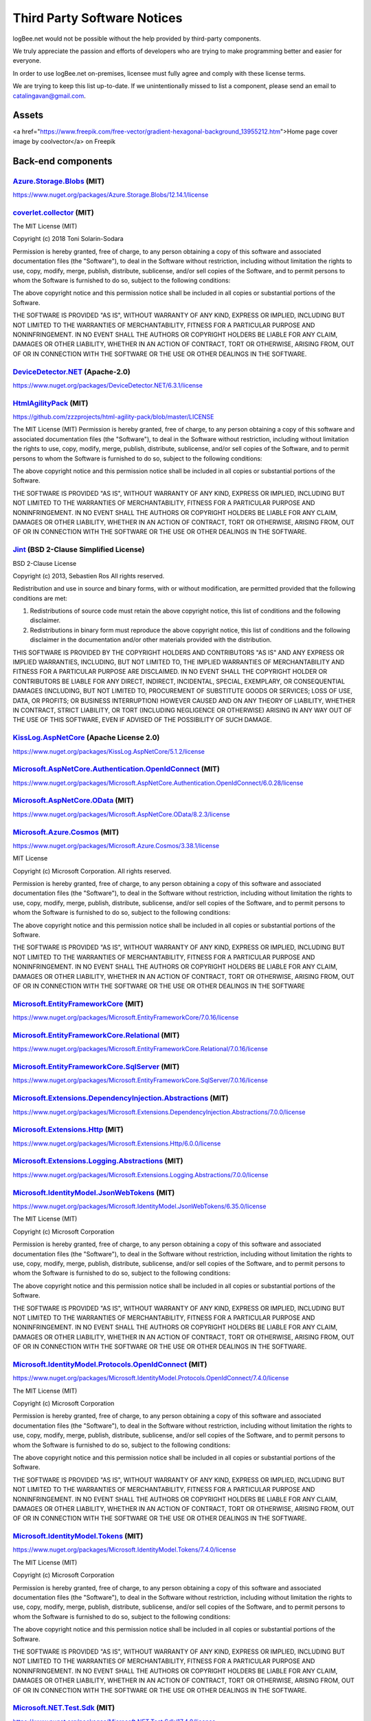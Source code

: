 ﻿Third Party Software Notices
================================================

logBee.net would not be possible without the help provided by third-party components.

We truly appreciate the passion and efforts of developers who are trying to make programming better and easier for everyone.

In order to use logBee.net on-premises, licensee must fully agree and comply with these license terms.

We are trying to keep this list up-to-date. If we unintentionally missed to list a component, please send an email to catalingavan@gmail.com.

Assets
----------------------------------

<a href="https://www.freepik.com/free-vector/gradient-hexagonal-background_13955212.htm">Home page cover image by coolvector</a> on Freepik

Back-end components
-----------------------------------

`Azure.Storage.Blobs <https://github.com/Azure/azure-sdk-for-net/blob/Azure.Storage.Blobs_12.14.1/sdk/storage/Azure.Storage.Blobs/README.md>`_ (MIT)
~~~~~~~~~~~~~~~~~~~~~~~~~~~~~~~~~~~~~~~~~~~~~~~~~~~~~~~~~~~~~~~~~~~~~~~~~~~~~~~~~~~~~~~~~~~~~~~~~~~~~~~~~~~~~~~~~~~~~~~~~~~~~~~~~~~~~~~~~~~~~~~~~~~~~~~~~~~~~~~~~~~~~~~~~~~~~~~~~~~~~~~~~
https://www.nuget.org/packages/Azure.Storage.Blobs/12.14.1/license


`coverlet.collector <https://github.com/coverlet-coverage/coverlet>`_ (MIT)
~~~~~~~~~~~~~~~~~~~~~~~~~~~~~~~~~~~~~~~~~~~~~~~~~~~~~~~~~~~~~~~~~~~~~~~~~~~~~~~~~~~~~~~~~~~~~~~~~~~~~~~~~~~~~~~~~~~~~~
The MIT License (MIT)

Copyright (c) 2018 Toni Solarin-Sodara

Permission is hereby granted, free of charge, to any person obtaining a copy
of this software and associated documentation files (the "Software"), to deal
in the Software without restriction, including without limitation the rights
to use, copy, modify, merge, publish, distribute, sublicense, and/or sell
copies of the Software, and to permit persons to whom the Software is
furnished to do so, subject to the following conditions:

The above copyright notice and this permission notice shall be included in all
copies or substantial portions of the Software.

THE SOFTWARE IS PROVIDED "AS IS", WITHOUT WARRANTY OF ANY KIND, EXPRESS OR
IMPLIED, INCLUDING BUT NOT LIMITED TO THE WARRANTIES OF MERCHANTABILITY,
FITNESS FOR A PARTICULAR PURPOSE AND NONINFRINGEMENT. IN NO EVENT SHALL THE
AUTHORS OR COPYRIGHT HOLDERS BE LIABLE FOR ANY CLAIM, DAMAGES OR OTHER
LIABILITY, WHETHER IN AN ACTION OF CONTRACT, TORT OR OTHERWISE, ARISING FROM,
OUT OF OR IN CONNECTION WITH THE SOFTWARE OR THE USE OR OTHER DEALINGS IN THE
SOFTWARE.


`DeviceDetector.NET <https://github.com/totpero/DeviceDetector.NET>`_ (Apache-2.0)
~~~~~~~~~~~~~~~~~~~~~~~~~~~~~~~~~~~~~~~~~~~~~~~~~~~~~~~~~~~~~~~~~~~~~~~~~~~~~~~~~~~~~~~~~~~~~~~~~~~~~~~~~~~~~~~~~~~~~~
https://www.nuget.org/packages/DeviceDetector.NET/6.3.1/license


`HtmlAgilityPack <http://html-agility-pack.net/>`_ (MIT)
~~~~~~~~~~~~~~~~~~~~~~~~~~~~~~~~~~~~~~~~~~~~~~~~~~~~~~~~~~~~~~~~~~~~~~~~~~~~~~~~~~~~~~~~~~~~~~~~~~~~~~~~~~~~~~~~~~~~~~
https://github.com/zzzprojects/html-agility-pack/blob/master/LICENSE

The MIT License (MIT)
Permission is hereby granted, free of charge, to any person obtaining a copy
of this software and associated documentation files (the "Software"), to deal
in the Software without restriction, including without limitation the rights
to use, copy, modify, merge, publish, distribute, sublicense, and/or sell
copies of the Software, and to permit persons to whom the Software is
furnished to do so, subject to the following conditions:

The above copyright notice and this permission notice shall be included in all
copies or substantial portions of the Software.

THE SOFTWARE IS PROVIDED "AS IS", WITHOUT WARRANTY OF ANY KIND, EXPRESS OR
IMPLIED, INCLUDING BUT NOT LIMITED TO THE WARRANTIES OF MERCHANTABILITY,
FITNESS FOR A PARTICULAR PURPOSE AND NONINFRINGEMENT. IN NO EVENT SHALL THE
AUTHORS OR COPYRIGHT HOLDERS BE LIABLE FOR ANY CLAIM, DAMAGES OR OTHER
LIABILITY, WHETHER IN AN ACTION OF CONTRACT, TORT OR OTHERWISE, ARISING FROM,
OUT OF OR IN CONNECTION WITH THE SOFTWARE OR THE USE OR OTHER DEALINGS IN THE
SOFTWARE.


`Jint <https://github.com/sebastienros/jint>`_ (BSD 2-Clause Simplified License)
~~~~~~~~~~~~~~~~~~~~~~~~~~~~~~~~~~~~~~~~~~~~~~~~~~~~~~~~~~~~~~~~~~~~~~~~~~~~~~~~~~~~~~~~~~~~~~~~~~~~~~~~~~~~~~~~~~~~~~
BSD 2-Clause License

Copyright (c) 2013, Sebastien Ros
All rights reserved.

Redistribution and use in source and binary forms, with or without modification, are permitted provided that the following conditions are met:

1. Redistributions of source code must retain the above copyright notice, this list of conditions and the following disclaimer.

2. Redistributions in binary form must reproduce the above copyright notice, this list of conditions and the following disclaimer in the documentation and/or other materials provided with the distribution.

THIS SOFTWARE IS PROVIDED BY THE COPYRIGHT HOLDERS AND CONTRIBUTORS "AS IS" AND ANY EXPRESS OR IMPLIED WARRANTIES, INCLUDING, BUT NOT LIMITED TO, THE IMPLIED WARRANTIES OF MERCHANTABILITY AND FITNESS FOR A PARTICULAR PURPOSE ARE DISCLAIMED. IN NO EVENT SHALL THE COPYRIGHT HOLDER OR CONTRIBUTORS BE LIABLE FOR ANY DIRECT, INDIRECT, INCIDENTAL, SPECIAL, EXEMPLARY, OR CONSEQUENTIAL DAMAGES (INCLUDING, BUT NOT LIMITED TO, PROCUREMENT OF SUBSTITUTE GOODS OR SERVICES; LOSS OF USE, DATA, OR PROFITS; OR BUSINESS INTERRUPTION) HOWEVER CAUSED AND ON ANY THEORY OF LIABILITY, WHETHER IN CONTRACT, STRICT LIABILITY, OR TORT (INCLUDING NEGLIGENCE OR OTHERWISE) ARISING IN ANY WAY OUT OF THE USE OF THIS SOFTWARE, EVEN IF ADVISED OF THE POSSIBILITY OF SUCH DAMAGE.


`KissLog.AspNetCore <https://github.com/KissLog-net/KissLog.Sdk>`_ (Apache License 2.0)
~~~~~~~~~~~~~~~~~~~~~~~~~~~~~~~~~~~~~~~~~~~~~~~~~~~~~~~~~~~~~~~~~~~~~~~~~~~~~~~~~~~~~~~~~~~~~~~~~~~~~~~~~~~~~~~~~~~~~~
https://www.nuget.org/packages/KissLog.AspNetCore/5.1.2/license


`Microsoft.AspNetCore.Authentication.OpenIdConnect <https://asp.net/>`_ (MIT)
~~~~~~~~~~~~~~~~~~~~~~~~~~~~~~~~~~~~~~~~~~~~~~~~~~~~~~~~~~~~~~~~~~~~~~~~~~~~~~~~~~~~~~~~~~~~~~~~~~~~~~~~~~~~~~~~~~~~~~
https://www.nuget.org/packages/Microsoft.AspNetCore.Authentication.OpenIdConnect/6.0.28/license


`Microsoft.AspNetCore.OData <http://github.com/OData/AspNetCoreOData>`_ (MIT)
~~~~~~~~~~~~~~~~~~~~~~~~~~~~~~~~~~~~~~~~~~~~~~~~~~~~~~~~~~~~~~~~~~~~~~~~~~~~~~~~~~~~~~~~~~~~~~~~~~~~~~~~~~~~~~~~~~~~~~
https://www.nuget.org/packages/Microsoft.AspNetCore.OData/8.2.3/license


`Microsoft.Azure.Cosmos <https://github.com/Azure/azure-cosmos-dotnet-v3>`_ (MIT)
~~~~~~~~~~~~~~~~~~~~~~~~~~~~~~~~~~~~~~~~~~~~~~~~~~~~~~~~~~~~~~~~~~~~~~~~~~~~~~~~~~~~~~~~~~~~~~~~~~~~~~~~~~~~~~~~~~~~~~
https://www.nuget.org/packages/Microsoft.Azure.Cosmos/3.38.1/license

MIT License

Copyright (c) Microsoft Corporation. All rights reserved.

Permission is hereby granted, free of charge, to any person obtaining a copy
of this software and associated documentation files (the "Software"), to deal
in the Software without restriction, including without limitation the rights
to use, copy, modify, merge, publish, distribute, sublicense, and/or sell
copies of the Software, and to permit persons to whom the Software is
furnished to do so, subject to the following conditions:

The above copyright notice and this permission notice shall be included in all
copies or substantial portions of the Software.

THE SOFTWARE IS PROVIDED "AS IS", WITHOUT WARRANTY OF ANY KIND, EXPRESS OR
IMPLIED, INCLUDING BUT NOT LIMITED TO THE WARRANTIES OF MERCHANTABILITY,
FITNESS FOR A PARTICULAR PURPOSE AND NONINFRINGEMENT. IN NO EVENT SHALL THE
AUTHORS OR COPYRIGHT HOLDERS BE LIABLE FOR ANY CLAIM, DAMAGES OR OTHER
LIABILITY, WHETHER IN AN ACTION OF CONTRACT, TORT OR OTHERWISE, ARISING FROM,
OUT OF OR IN CONNECTION WITH THE SOFTWARE OR THE USE OR OTHER DEALINGS IN THE
SOFTWARE


`Microsoft.EntityFrameworkCore <https://docs.microsoft.com/ef/core/>`_ (MIT)
~~~~~~~~~~~~~~~~~~~~~~~~~~~~~~~~~~~~~~~~~~~~~~~~~~~~~~~~~~~~~~~~~~~~~~~~~~~~~~~~~~~~~~~~~~~~~~~~~~~~~~~~~~~~~~~~~~~~~~
https://www.nuget.org/packages/Microsoft.EntityFrameworkCore/7.0.16/license


`Microsoft.EntityFrameworkCore.Relational <https://docs.microsoft.com/ef/core/>`_ (MIT)
~~~~~~~~~~~~~~~~~~~~~~~~~~~~~~~~~~~~~~~~~~~~~~~~~~~~~~~~~~~~~~~~~~~~~~~~~~~~~~~~~~~~~~~~~~~~~~~~~~~~~~~~~~~~~~~~~~~~~~
https://www.nuget.org/packages/Microsoft.EntityFrameworkCore.Relational/7.0.16/license


`Microsoft.EntityFrameworkCore.SqlServer <https://docs.microsoft.com/ef/core/>`_ (MIT)
~~~~~~~~~~~~~~~~~~~~~~~~~~~~~~~~~~~~~~~~~~~~~~~~~~~~~~~~~~~~~~~~~~~~~~~~~~~~~~~~~~~~~~~~~~~~~~~~~~~~~~~~~~~~~~~~~~~~~~
https://www.nuget.org/packages/Microsoft.EntityFrameworkCore.SqlServer/7.0.16/license


`Microsoft.Extensions.DependencyInjection.Abstractions <https://dot.net/>`_ (MIT)
~~~~~~~~~~~~~~~~~~~~~~~~~~~~~~~~~~~~~~~~~~~~~~~~~~~~~~~~~~~~~~~~~~~~~~~~~~~~~~~~~~~~~~~~~~~~~~~~~~~~~~~~~~~~~~~~~~~~~~
https://www.nuget.org/packages/Microsoft.Extensions.DependencyInjection.Abstractions/7.0.0/license


`Microsoft.Extensions.Http <https://dot.net/>`_ (MIT)
~~~~~~~~~~~~~~~~~~~~~~~~~~~~~~~~~~~~~~~~~~~~~~~~~~~~~~~~~~~~~~~~~~~~~~~~~~~~~~~~~~~~~~~~~~~~~~~~~~~~~~~~~~~~~~~~~~~~~~
https://www.nuget.org/packages/Microsoft.Extensions.Http/6.0.0/license


`Microsoft.Extensions.Logging.Abstractions <https://dot.net/>`_ (MIT)
~~~~~~~~~~~~~~~~~~~~~~~~~~~~~~~~~~~~~~~~~~~~~~~~~~~~~~~~~~~~~~~~~~~~~~~~~~~~~~~~~~~~~~~~~~~~~~~~~~~~~~~~~~~~~~~~~~~~~~
https://www.nuget.org/packages/Microsoft.Extensions.Logging.Abstractions/7.0.0/license


`Microsoft.IdentityModel.JsonWebTokens <https://github.com/AzureAD/azure-activedirectory-identitymodel-extensions-for-dotnet>`_ (MIT)
~~~~~~~~~~~~~~~~~~~~~~~~~~~~~~~~~~~~~~~~~~~~~~~~~~~~~~~~~~~~~~~~~~~~~~~~~~~~~~~~~~~~~~~~~~~~~~~~~~~~~~~~~~~~~~~~~~~~~~~~~~~~~~~~~~~~~~~~~~~~~~~~~~~~~~~~~~~~
https://www.nuget.org/packages/Microsoft.IdentityModel.JsonWebTokens/6.35.0/license

The MIT License (MIT)

Copyright (c) Microsoft Corporation

Permission is hereby granted, free of charge, to any person obtaining a copy
of this software and associated documentation files (the "Software"), to deal
in the Software without restriction, including without limitation the rights
to use, copy, modify, merge, publish, distribute, sublicense, and/or sell
copies of the Software, and to permit persons to whom the Software is
furnished to do so, subject to the following conditions:

The above copyright notice and this permission notice shall be included in all
copies or substantial portions of the Software.

THE SOFTWARE IS PROVIDED "AS IS", WITHOUT WARRANTY OF ANY KIND, EXPRESS OR
IMPLIED, INCLUDING BUT NOT LIMITED TO THE WARRANTIES OF MERCHANTABILITY,
FITNESS FOR A PARTICULAR PURPOSE AND NONINFRINGEMENT. IN NO EVENT SHALL THE
AUTHORS OR COPYRIGHT HOLDERS BE LIABLE FOR ANY CLAIM, DAMAGES OR OTHER
LIABILITY, WHETHER IN AN ACTION OF CONTRACT, TORT OR OTHERWISE, ARISING FROM,
OUT OF OR IN CONNECTION WITH THE SOFTWARE OR THE USE OR OTHER DEALINGS IN THE
SOFTWARE.


`Microsoft.IdentityModel.Protocols.OpenIdConnect <https://github.com/AzureAD/azure-activedirectory-identitymodel-extensions-for-dotnet>`_ (MIT)
~~~~~~~~~~~~~~~~~~~~~~~~~~~~~~~~~~~~~~~~~~~~~~~~~~~~~~~~~~~~~~~~~~~~~~~~~~~~~~~~~~~~~~~~~~~~~~~~~~~~~~~~~~~~~~~~~~~~~~~~~~~~~~~~~~~~~~~~~~~~~~~~~~~~~~~~~~~~~~~~~~~~~~~~~~~~~~~~~~~~~~~~~~~~~~~
https://www.nuget.org/packages/Microsoft.IdentityModel.Protocols.OpenIdConnect/7.4.0/license

The MIT License (MIT)

Copyright (c) Microsoft Corporation

Permission is hereby granted, free of charge, to any person obtaining a copy
of this software and associated documentation files (the "Software"), to deal
in the Software without restriction, including without limitation the rights
to use, copy, modify, merge, publish, distribute, sublicense, and/or sell
copies of the Software, and to permit persons to whom the Software is
furnished to do so, subject to the following conditions:

The above copyright notice and this permission notice shall be included in all
copies or substantial portions of the Software.

THE SOFTWARE IS PROVIDED "AS IS", WITHOUT WARRANTY OF ANY KIND, EXPRESS OR
IMPLIED, INCLUDING BUT NOT LIMITED TO THE WARRANTIES OF MERCHANTABILITY,
FITNESS FOR A PARTICULAR PURPOSE AND NONINFRINGEMENT. IN NO EVENT SHALL THE
AUTHORS OR COPYRIGHT HOLDERS BE LIABLE FOR ANY CLAIM, DAMAGES OR OTHER
LIABILITY, WHETHER IN AN ACTION OF CONTRACT, TORT OR OTHERWISE, ARISING FROM,
OUT OF OR IN CONNECTION WITH THE SOFTWARE OR THE USE OR OTHER DEALINGS IN THE
SOFTWARE.


`Microsoft.IdentityModel.Tokens <https://github.com/AzureAD/azure-activedirectory-identitymodel-extensions-for-dotnet>`_ (MIT)
~~~~~~~~~~~~~~~~~~~~~~~~~~~~~~~~~~~~~~~~~~~~~~~~~~~~~~~~~~~~~~~~~~~~~~~~~~~~~~~~~~~~~~~~~~~~~~~~~~~~~~~~~~~~~~~~~~~~~~~~~~~~~~~~~~~~~~~~~~~~~~
https://www.nuget.org/packages/Microsoft.IdentityModel.Tokens/7.4.0/license

The MIT License (MIT)

Copyright (c) Microsoft Corporation

Permission is hereby granted, free of charge, to any person obtaining a copy
of this software and associated documentation files (the "Software"), to deal
in the Software without restriction, including without limitation the rights
to use, copy, modify, merge, publish, distribute, sublicense, and/or sell
copies of the Software, and to permit persons to whom the Software is
furnished to do so, subject to the following conditions:

The above copyright notice and this permission notice shall be included in all
copies or substantial portions of the Software.

THE SOFTWARE IS PROVIDED "AS IS", WITHOUT WARRANTY OF ANY KIND, EXPRESS OR
IMPLIED, INCLUDING BUT NOT LIMITED TO THE WARRANTIES OF MERCHANTABILITY,
FITNESS FOR A PARTICULAR PURPOSE AND NONINFRINGEMENT. IN NO EVENT SHALL THE
AUTHORS OR COPYRIGHT HOLDERS BE LIABLE FOR ANY CLAIM, DAMAGES OR OTHER
LIABILITY, WHETHER IN AN ACTION OF CONTRACT, TORT OR OTHERWISE, ARISING FROM,
OUT OF OR IN CONNECTION WITH THE SOFTWARE OR THE USE OR OTHER DEALINGS IN THE
SOFTWARE.


`Microsoft.NET.Test.Sdk <https://github.com/microsoft/vstest/>`_ (MIT)
~~~~~~~~~~~~~~~~~~~~~~~~~~~~~~~~~~~~~~~~~~~~~~~~~~~~~~~~~~~~~~~~~~~~~~~~~~~~~~~~~~~~~~~~~~~~~~~~~~~~~~~~~~~~~~~~~~~~~~
https://www.nuget.org/packages/Microsoft.NET.Test.Sdk/17.4.0/license

The MIT License (MIT)

Copyright (c) Microsoft Corporation

All rights reserved.

Permission is hereby granted, free of charge, to any person obtaining a copy
of this software and associated documentation files (the "Software"), to deal
in the Software without restriction, including without limitation the rights
to use, copy, modify, merge, publish, distribute, sublicense, and/or sell
copies of the Software, and to permit persons to whom the Software is
furnished to do so, subject to the following conditions:

The above copyright notice and this permission notice shall be included in all
copies or substantial portions of the Software.

THE SOFTWARE IS PROVIDED "AS IS", WITHOUT WARRANTY OF ANY KIND, EXPRESS OR
IMPLIED, INCLUDING BUT NOT LIMITED TO THE WARRANTIES OF MERCHANTABILITY,
FITNESS FOR A PARTICULAR PURPOSE AND NONINFRINGEMENT. IN NO EVENT SHALL THE
AUTHORS OR COPYRIGHT HOLDERS BE LIABLE FOR ANY CLAIM, DAMAGES OR OTHER
LIABILITY, WHETHER IN AN ACTION OF CONTRACT, TORT OR OTHERWISE, ARISING FROM,
OUT OF OR IN CONNECTION WITH THE SOFTWARE OR THE USE OR OTHER DEALINGS IN THE
SOFTWARE.

`MongoDB.Driver <https://www.mongodb.com/docs/drivers/csharp/>`_ (Apache 2.0)
~~~~~~~~~~~~~~~~~~~~~~~~~~~~~~~~~~~~~~~~~~~~~~~~~~~~~~~~~~~~~~~~~~~~~~~~~~~~~~~~~~~~~~~~~~~~~~~~~~~~~~~~~~~~~~~~~~~~~~
https://www.nuget.org/packages/MongoDB.Driver/2.24.0/license

`Moq <https://github.com/moq/moq4>`_ (BSD 3-Clause License)
~~~~~~~~~~~~~~~~~~~~~~~~~~~~~~~~~~~~~~~~~~~~~~~~~~~~~~~~~~~~~~~~~~~~~~~~~~~~~~~~~~~~~~~~~~~~~~~~~~~~~~~~~~~~~~~~~~~~~~
https://raw.githubusercontent.com/moq/moq4/main/License.txt

BSD 3-Clause License

Copyright (c) 2007, Clarius Consulting, Manas Technology Solutions, InSTEDD,
and Contributors. All rights reserved.

Redistribution and use in source and binary forms, with or without
modification, are permitted provided that the following conditions are met:

Redistributions of source code must retain the above copyright notice,
this list of conditions and the following disclaimer.

Redistributions in binary form must reproduce the above copyright
notice, this list of conditions and the following disclaimer in the
documentation and/or other materials provided with the distribution.

Neither the names of the copyright holders nor the names of its
contributors may be used to endorse or promote products derived from this
software without specific prior written permission.

THIS SOFTWARE IS PROVIDED BY THE COPYRIGHT HOLDERS AND CONTRIBUTORS "AS IS"
AND ANY EXPRESS OR IMPLIED WARRANTIES, INCLUDING, BUT NOT LIMITED TO, THE
IMPLIED WARRANTIES OF MERCHANTABILITY AND FITNESS FOR A PARTICULAR PURPOSE ARE
DISCLAIMED. IN NO EVENT SHALL THE COPYRIGHT OWNER OR CONTRIBUTORS BE LIABLE
FOR ANY DIRECT, INDIRECT, INCIDENTAL, SPECIAL, EXEMPLARY, OR CONSEQUENTIAL
DAMAGES (INCLUDING, BUT NOT LIMITED TO, PROCUREMENT OF SUBSTITUTE GOODS OR
SERVICES; LOSS OF USE, DATA, OR PROFITS; OR BUSINESS INTERRUPTION) HOWEVER
CAUSED AND ON ANY THEORY OF LIABILITY, WHETHER IN CONTRACT, STRICT LIABILITY,
OR TORT (INCLUDING NEGLIGENCE OR OTHERWISE) ARISING IN ANY WAY OUT OF THE USE
OF THIS SOFTWARE, EVEN IF ADVISED OF THE POSSIBILITY OF SUCH DAMAGE.

`MSTest.TestAdapter <https://github.com/microsoft/testfx>`_ (MIT)
~~~~~~~~~~~~~~~~~~~~~~~~~~~~~~~~~~~~~~~~~~~~~~~~~~~~~~~~~~~~~~~~~~~~~~~~~~~~~~~~~~~~~~~~~~~~~~~~~~~~~~~~~~~~~~~~~~~~~~
https://www.nuget.org/packages/MSTest.TestAdapter/2.2.10/license

The MIT License (MIT)

Copyright (c) Microsoft Corporation

All rights reserved.

Permission is hereby granted, free of charge, to any person obtaining a copy
of this software and associated documentation files (the "Software"), to deal
in the Software without restriction, including without limitation the rights
to use, copy, modify, merge, publish, distribute, sublicense, and/or sell
copies of the Software, and to permit persons to whom the Software is
furnished to do so, subject to the following conditions:

The above copyright notice and this permission notice shall be included in all
copies or substantial portions of the Software.

THE SOFTWARE IS PROVIDED "AS IS", WITHOUT WARRANTY OF ANY KIND, EXPRESS OR
IMPLIED, INCLUDING BUT NOT LIMITED TO THE WARRANTIES OF MERCHANTABILITY,
FITNESS FOR A PARTICULAR PURPOSE AND NONINFRINGEMENT. IN NO EVENT SHALL THE
AUTHORS OR COPYRIGHT HOLDERS BE LIABLE FOR ANY CLAIM, DAMAGES OR OTHER
LIABILITY, WHETHER IN AN ACTION OF CONTRACT, TORT OR OTHERWISE, ARISING FROM,
OUT OF OR IN CONNECTION WITH THE SOFTWARE OR THE USE OR OTHER DEALINGS IN THE
SOFTWARE.

`MSTest.TestFramework <https://github.com/microsoft/testfx>`_ (MIT)
~~~~~~~~~~~~~~~~~~~~~~~~~~~~~~~~~~~~~~~~~~~~~~~~~~~~~~~~~~~~~~~~~~~~~~~~~~~~~~~~~~~~~~~~~~~~~~~~~~~~~~~~~~~~~~~~~~~~~~
https://www.nuget.org/packages/MSTest.TestFramework/2.2.10/license

The MIT License (MIT)

Copyright (c) Microsoft Corporation

All rights reserved.

Permission is hereby granted, free of charge, to any person obtaining a copy
of this software and associated documentation files (the "Software"), to deal
in the Software without restriction, including without limitation the rights
to use, copy, modify, merge, publish, distribute, sublicense, and/or sell
copies of the Software, and to permit persons to whom the Software is
furnished to do so, subject to the following conditions:

The above copyright notice and this permission notice shall be included in all
copies or substantial portions of the Software.

THE SOFTWARE IS PROVIDED "AS IS", WITHOUT WARRANTY OF ANY KIND, EXPRESS OR
IMPLIED, INCLUDING BUT NOT LIMITED TO THE WARRANTIES OF MERCHANTABILITY,
FITNESS FOR A PARTICULAR PURPOSE AND NONINFRINGEMENT. IN NO EVENT SHALL THE
AUTHORS OR COPYRIGHT HOLDERS BE LIABLE FOR ANY CLAIM, DAMAGES OR OTHER
LIABILITY, WHETHER IN AN ACTION OF CONTRACT, TORT OR OTHERWISE, ARISING FROM,
OUT OF OR IN CONNECTION WITH THE SOFTWARE OR THE USE OR OTHER DEALINGS IN THE
SOFTWARE.

`Pomelo.EntityFrameworkCore.MySql <https://github.com/PomeloFoundation/Pomelo.EntityFrameworkCore.MySql>`_ (MIT)
~~~~~~~~~~~~~~~~~~~~~~~~~~~~~~~~~~~~~~~~~~~~~~~~~~~~~~~~~~~~~~~~~~~~~~~~~~~~~~~~~~~~~~~~~~~~~~~~~~~~~~~~~~~~~~~~~~~~~~
https://www.nuget.org/packages/Pomelo.EntityFrameworkCore.MySql/7.0.0/license

The MIT License (MIT)

Copyright (c) 2017 Pomelo Foundation

Permission is hereby granted, free of charge, to any person obtaining a copy
of this software and associated documentation files (the "Software"), to deal
in the Software without restriction, including without limitation the rights
to use, copy, modify, merge, publish, distribute, sublicense, and/or sell
copies of the Software, and to permit persons to whom the Software is
furnished to do so, subject to the following conditions:

The above copyright notice and this permission notice shall be included in all
copies or substantial portions of the Software.

THE SOFTWARE IS PROVIDED "AS IS", WITHOUT WARRANTY OF ANY KIND, EXPRESS OR
IMPLIED, INCLUDING BUT NOT LIMITED TO THE WARRANTIES OF MERCHANTABILITY,
FITNESS FOR A PARTICULAR PURPOSE AND NONINFRINGEMENT. IN NO EVENT SHALL THE
AUTHORS OR COPYRIGHT HOLDERS BE LIABLE FOR ANY CLAIM, DAMAGES OR OTHER
LIABILITY, WHETHER IN AN ACTION OF CONTRACT, TORT OR OTHERWISE, ARISING FROM,
OUT OF OR IN CONNECTION WITH THE SOFTWARE OR THE USE OR OTHER DEALINGS IN THE
SOFTWARE.


`Quartz <https://www.quartz-scheduler.net/>`_ (Apache License 2.0)
~~~~~~~~~~~~~~~~~~~~~~~~~~~~~~~~~~~~~~~~~~~~~~~~~~~~~~~~~~~~~~~~~~~~~~~~~~~~~~~~~~~~~~~~~~~~~~~~~~~~~~~~~~~~~~~~~~~~~~
https://www.nuget.org/packages/Quartz/3.5.0/license

Copyright 2007 Marko Lahma

Licensed under the Apache License, Version 2.0 (the "License");
you may not use this file except in compliance with the License.
You may obtain a copy of the License at

      http://www.apache.org/licenses/LICENSE-2.0

Unless required by applicable law or agreed to in writing, software
distributed under the License is distributed on an "AS IS" BASIS,
WITHOUT WARRANTIES OR CONDITIONS OF ANY KIND, either express or implied.
See the License for the specific language governing permissions and
limitations under the License.


`Quartz.Extensions.DependencyInjection <https://www.quartz-scheduler.net/>`_ (Apache License 2.0)
~~~~~~~~~~~~~~~~~~~~~~~~~~~~~~~~~~~~~~~~~~~~~~~~~~~~~~~~~~~~~~~~~~~~~~~~~~~~~~~~~~~~~~~~~~~~~~~~~~~~~~~~~~~~~~~~~~~~~~
https://www.nuget.org/packages/Quartz.Extensions.DependencyInjection/3.5.0/license

Copyright 2007 Marko Lahma

Licensed under the Apache License, Version 2.0 (the "License");
you may not use this file except in compliance with the License.
You may obtain a copy of the License at

      http://www.apache.org/licenses/LICENSE-2.0

Unless required by applicable law or agreed to in writing, software
distributed under the License is distributed on an "AS IS" BASIS,
WITHOUT WARRANTIES OR CONDITIONS OF ANY KIND, either express or implied.
See the License for the specific language governing permissions and
limitations under the License.

`Quartz.Extensions.Hosting <https://www.quartz-scheduler.net/>`_ (Apache License 2.0)
~~~~~~~~~~~~~~~~~~~~~~~~~~~~~~~~~~~~~~~~~~~~~~~~~~~~~~~~~~~~~~~~~~~~~~~~~~~~~~~~~~~~~~~~~~~~~~~~~~~~~~~~~~~~~~~~~~~~~~
https://www.nuget.org/packages/Quartz.Extensions.Hosting/3.5.0/license

Copyright 2007 Marko Lahma

Licensed under the Apache License, Version 2.0 (the "License");
you may not use this file except in compliance with the License.
You may obtain a copy of the License at

      http://www.apache.org/licenses/LICENSE-2.0

Unless required by applicable law or agreed to in writing, software
distributed under the License is distributed on an "AS IS" BASIS,
WITHOUT WARRANTIES OR CONDITIONS OF ANY KIND, either express or implied.
See the License for the specific language governing permissions and
limitations under the License.

`Stripe.net <https://github.com/stripe/stripe-dotnet>`_ (Apache License 2.0)
~~~~~~~~~~~~~~~~~~~~~~~~~~~~~~~~~~~~~~~~~~~~~~~~~~~~~~~~~~~~~~~~~~~~~~~~~~~~~~~~~~~~~~~~~~~~~~~~~~~~~~~~~~~~~~~~~~~~~~
https://www.nuget.org/packages/Stripe.net/43.13.0/license

Copyright 2011 Jayme Davis

Licensed under the Apache License, Version 2.0 (the "License");
you may not use this file except in compliance with the License.
You may obtain a copy of the License at

      http://www.apache.org/licenses/LICENSE-2.0

Unless required by applicable law or agreed to in writing, software
distributed under the License is distributed on an "AS IS" BASIS,
WITHOUT WARRANTIES OR CONDITIONS OF ANY KIND, either express or implied.
See the License for the specific language governing permissions and
limitations under the License.

`Swashbuckle.AspNetCore.SwaggerUI <https://github.com/domaindrivendev/Swashbuckle.AspNetCore>`_ (MIT)
~~~~~~~~~~~~~~~~~~~~~~~~~~~~~~~~~~~~~~~~~~~~~~~~~~~~~~~~~~~~~~~~~~~~~~~~~~~~~~~~~~~~~~~~~~~~~~~~~~~~~~~~~~~~~~~~~~~~~~
https://www.nuget.org/packages/Swashbuckle.AspNetCore.SwaggerUI/6.4.0/license

The MIT License (MIT)

Copyright (c) 2016 Richard Morris

Permission is hereby granted, free of charge, to any person obtaining a copy
of this software and associated documentation files (the "Software"), to deal
in the Software without restriction, including without limitation the rights
to use, copy, modify, merge, publish, distribute, sublicense, and/or sell
copies of the Software, and to permit persons to whom the Software is
furnished to do so, subject to the following conditions:

The above copyright notice and this permission notice shall be included in all
copies or substantial portions of the Software.

THE SOFTWARE IS PROVIDED "AS IS", WITHOUT WARRANTY OF ANY KIND, EXPRESS OR
IMPLIED, INCLUDING BUT NOT LIMITED TO THE WARRANTIES OF MERCHANTABILITY,
FITNESS FOR A PARTICULAR PURPOSE AND NONINFRINGEMENT. IN NO EVENT SHALL THE
AUTHORS OR COPYRIGHT HOLDERS BE LIABLE FOR ANY CLAIM, DAMAGES OR OTHER
LIABILITY, WHETHER IN AN ACTION OF CONTRACT, TORT OR OTHERWISE, ARISING FROM,
OUT OF OR IN CONNECTION WITH THE SOFTWARE OR THE USE OR OTHER DEALINGS IN THE
SOFTWARE.

`System.IdentityModel.Tokens.Jwt <https://github.com/AzureAD/azure-activedirectory-identitymodel-extensions-for-dotnet>`_ (MIT)
~~~~~~~~~~~~~~~~~~~~~~~~~~~~~~~~~~~~~~~~~~~~~~~~~~~~~~~~~~~~~~~~~~~~~~~~~~~~~~~~~~~~~~~~~~~~~~~~~~~~~~~~~~~~~~~~~~~~~~~~~~~~~~~~~~~~~~~~~~~~~~~~~~~~~~~~~~~~~~~~~~~~~
https://www.nuget.org/packages/System.IdentityModel.Tokens.Jwt/6.35.0/license

The MIT License (MIT)

Copyright (c) Microsoft Corporation

Permission is hereby granted, free of charge, to any person obtaining a copy
of this software and associated documentation files (the "Software"), to deal
in the Software without restriction, including without limitation the rights
to use, copy, modify, merge, publish, distribute, sublicense, and/or sell
copies of the Software, and to permit persons to whom the Software is
furnished to do so, subject to the following conditions:

The above copyright notice and this permission notice shall be included in all
copies or substantial portions of the Software.

THE SOFTWARE IS PROVIDED "AS IS", WITHOUT WARRANTY OF ANY KIND, EXPRESS OR
IMPLIED, INCLUDING BUT NOT LIMITED TO THE WARRANTIES OF MERCHANTABILITY,
FITNESS FOR A PARTICULAR PURPOSE AND NONINFRINGEMENT. IN NO EVENT SHALL THE
AUTHORS OR COPYRIGHT HOLDERS BE LIABLE FOR ANY CLAIM, DAMAGES OR OTHER
LIABILITY, WHETHER IN AN ACTION OF CONTRACT, TORT OR OTHERWISE, ARISING FROM,
OUT OF OR IN CONNECTION WITH THE SOFTWARE OR THE USE OR OTHER DEALINGS IN THE
SOFTWARE.

Client-side components
----------------------------------------------------------------------------

`bootstrap <https://getbootstrap.com/>`_ (MIT)
~~~~~~~~~~~~~~~~~~~~~~~~~~~~~~~~~~~~~~~~~~~~~~~~~~~~~~~~~~~~~~~~~~~~~~~~~~~~~~~~~~~~~~~~~~~~~~~~~~~~~~~~~~~~~~~~~~~~~~
The MIT License (MIT)

Copyright (c) 2011-2023 The Bootstrap Authors

Permission is hereby granted, free of charge, to any person obtaining a copy
of this software and associated documentation files (the "Software"), to deal
in the Software without restriction, including without limitation the rights
to use, copy, modify, merge, publish, distribute, sublicense, and/or sell
copies of the Software, and to permit persons to whom the Software is
furnished to do so, subject to the following conditions:

The above copyright notice and this permission notice shall be included in
all copies or substantial portions of the Software.

THE SOFTWARE IS PROVIDED "AS IS", WITHOUT WARRANTY OF ANY KIND, EXPRESS OR
IMPLIED, INCLUDING BUT NOT LIMITED TO THE WARRANTIES OF MERCHANTABILITY,
FITNESS FOR A PARTICULAR PURPOSE AND NONINFRINGEMENT. IN NO EVENT SHALL THE
AUTHORS OR COPYRIGHT HOLDERS BE LIABLE FOR ANY CLAIM, DAMAGES OR OTHER
LIABILITY, WHETHER IN AN ACTION OF CONTRACT, TORT OR OTHERWISE, ARISING FROM,
OUT OF OR IN CONNECTION WITH THE SOFTWARE OR THE USE OR OTHER DEALINGS IN
THE SOFTWARE.


`bootstrap-icons <https://icons.getbootstrap.com/>`_ (MIT)
~~~~~~~~~~~~~~~~~~~~~~~~~~~~~~~~~~~~~~~~~~~~~~~~~~~~~~~~~~~~~~~~~~~~~~~~~~~~~~~~~~~~~~~~~~~~~~~~~~~~~~~~~~~~~~~~~~~~~~
The MIT License (MIT)

Copyright (c) 2019-2024 The Bootstrap Authors

Permission is hereby granted, free of charge, to any person obtaining a copy
of this software and associated documentation files (the "Software"), to deal
in the Software without restriction, including without limitation the rights
to use, copy, modify, merge, publish, distribute, sublicense, and/or sell
copies of the Software, and to permit persons to whom the Software is
furnished to do so, subject to the following conditions:

The above copyright notice and this permission notice shall be included in
all copies or substantial portions of the Software.

THE SOFTWARE IS PROVIDED "AS IS", WITHOUT WARRANTY OF ANY KIND, EXPRESS OR
IMPLIED, INCLUDING BUT NOT LIMITED TO THE WARRANTIES OF MERCHANTABILITY,
FITNESS FOR A PARTICULAR PURPOSE AND NONINFRINGEMENT. IN NO EVENT SHALL THE
AUTHORS OR COPYRIGHT HOLDERS BE LIABLE FOR ANY CLAIM, DAMAGES OR OTHER
LIABILITY, WHETHER IN AN ACTION OF CONTRACT, TORT OR OTHERWISE, ARISING FROM,
OUT OF OR IN CONNECTION WITH THE SOFTWARE OR THE USE OR OTHER DEALINGS IN
THE SOFTWARE.


`chart.js <https://www.chartjs.org>`_ (MIT)
~~~~~~~~~~~~~~~~~~~~~~~~~~~~~~~~~~~~~~~~~~~~~~~~~~~~~~~~~~~~~~~~~~~~~~~~~~~~~~~~~~~~~~~~~~~~~~~~~~~~~~~~~~~~~~~~~~~~~~
The MIT License (MIT)

Copyright (c) 2014-2022 Chart.js Contributors

Permission is hereby granted, free of charge, to any person obtaining a copy of this software and associated documentation files (the "Software"), to deal in the Software without restriction, including without limitation the rights to use, copy, modify, merge, publish, distribute, sublicense, and/or sell copies of the Software, and to permit persons to whom the Software is furnished to do so, subject to the following conditions:

The above copyright notice and this permission notice shall be included in all copies or substantial portions of the Software.

THE SOFTWARE IS PROVIDED "AS IS", WITHOUT WARRANTY OF ANY KIND, EXPRESS OR IMPLIED, INCLUDING BUT NOT LIMITED TO THE WARRANTIES OF MERCHANTABILITY, FITNESS FOR A PARTICULAR PURPOSE AND NONINFRINGEMENT. IN NO EVENT SHALL THE AUTHORS OR COPYRIGHT HOLDERS BE LIABLE FOR ANY CLAIM, DAMAGES OR OTHER LIABILITY, WHETHER IN AN ACTION OF CONTRACT, TORT OR OTHERWISE, ARISING FROM, OUT OF OR IN CONNECTION WITH THE SOFTWARE OR THE USE OR OTHER DEALINGS IN THE SOFTWARE.


`codemirror <https://github.com/codemirror/basic-setup#readme>`_ (MIT)
~~~~~~~~~~~~~~~~~~~~~~~~~~~~~~~~~~~~~~~~~~~~~~~~~~~~~~~~~~~~~~~~~~~~~~~~~~~~~~~~~~~~~~~~~~~~~~~~~~~~~~~~~~~~~~~~~~~~~~
MIT License

Copyright (C) 2017 by Marijn Haverbeke <marijn@haverbeke.berlin> and others

Permission is hereby granted, free of charge, to any person obtaining a copy
of this software and associated documentation files (the "Software"), to deal
in the Software without restriction, including without limitation the rights
to use, copy, modify, merge, publish, distribute, sublicense, and/or sell
copies of the Software, and to permit persons to whom the Software is
furnished to do so, subject to the following conditions:

The above copyright notice and this permission notice shall be included in
all copies or substantial portions of the Software.

THE SOFTWARE IS PROVIDED "AS IS", WITHOUT WARRANTY OF ANY KIND, EXPRESS OR
IMPLIED, INCLUDING BUT NOT LIMITED TO THE WARRANTIES OF MERCHANTABILITY,
FITNESS FOR A PARTICULAR PURPOSE AND NONINFRINGEMENT. IN NO EVENT SHALL THE
AUTHORS OR COPYRIGHT HOLDERS BE LIABLE FOR ANY CLAIM, DAMAGES OR OTHER
LIABILITY, WHETHER IN AN ACTION OF CONTRACT, TORT OR OTHERWISE, ARISING FROM,
OUT OF OR IN CONNECTION WITH THE SOFTWARE OR THE USE OR OTHER DEALINGS IN
THE SOFTWARE.


`code-prettify <https://github.com/google/code-prettify>`_ (Apache-2.0)
~~~~~~~~~~~~~~~~~~~~~~~~~~~~~~~~~~~~~~~~~~~~~~~~~~~~~~~~~~~~~~~~~~~~~~~~~~~~~~~~~~~~~~~~~~~~~~~~~~~~~~~~~~~~~~~~~~~~~~
Copyright 2011 Mike Samuel et al

Licensed under the Apache License, Version 2.0 (the "License");
you may not use this file except in compliance with the License.
You may obtain a copy of the License at

      http://www.apache.org/licenses/LICENSE-2.0

Unless required by applicable law or agreed to in writing, software
distributed under the License is distributed on an "AS IS" BASIS,
WITHOUT WARRANTIES OR CONDITIONS OF ANY KIND, either express or implied.
See the License for the specific language governing permissions and
limitations under the License.


`color-themes-for-google-code-prettify <https://github.com/jmblog/color-themes-for-google-code-prettify#readme>`_ (MIT)
~~~~~~~~~~~~~~~~~~~~~~~~~~~~~~~~~~~~~~~~~~~~~~~~~~~~~~~~~~~~~~~~~~~~~~~~~~~~~~~~~~~~~~~~~~~~~~~~~~~~~~~~~~~~~~~~~~~~~~~~~~~~~~~~


`countries-and-timezones <https://github.com/manuelmhtr/countries-and-timezones#readme>`_ (MIT)
~~~~~~~~~~~~~~~~~~~~~~~~~~~~~~~~~~~~~~~~~~~~~~~~~~~~~~~~~~~~~~~~~~~~~~~~~~~~~~~~~~~~~~~~~~~~~~~~~~~~~~~~~~~~~~~~~~~~~~
The MIT License (MIT)

Copyright (c) 2020 Manuel de la Torre

Permission is hereby granted, free of charge, to any person obtaining a copy
of this software and associated documentation files (the "Software"), to deal
in the Software without restriction, including without limitation the rights
to use, copy, modify, merge, publish, distribute, sublicense, and/or sell
copies of the Software, and to permit persons to whom the Software is
furnished to do so, subject to the following conditions:

The above copyright notice and this permission notice shall be included in all
copies or substantial portions of the Software.

THE SOFTWARE IS PROVIDED "AS IS", WITHOUT WARRANTY OF ANY KIND, EXPRESS OR
IMPLIED, INCLUDING BUT NOT LIMITED TO THE WARRANTIES OF MERCHANTABILITY,
FITNESS FOR A PARTICULAR PURPOSE AND NONINFRINGEMENT. IN NO EVENT SHALL THE
AUTHORS OR COPYRIGHT HOLDERS BE LIABLE FOR ANY CLAIM, DAMAGES OR OTHER
LIABILITY, WHETHER IN AN ACTION OF CONTRACT, TORT OR OTHERWISE, ARISING FROM,
OUT OF OR IN CONNECTION WITH THE SOFTWARE OR THE USE OR OTHER DEALINGS IN THE
SOFTWARE.


`emitter-js <https://github.com/jeffrose/emitter>`_ (Apache-2.0)
~~~~~~~~~~~~~~~~~~~~~~~~~~~~~~~~~~~~~~~~~~~~~~~~~~~~~~~~~~~~~~~~~~~~~~~~~~~~~~~~~~~~~~~~~~~~~~~~~~~~~~~~~~~~~~~~~~~~~~
Licensed under the Apache License, Version 2.0 (the "License");
you may not use this file except in compliance with the License.
You may obtain a copy of the License at

      http://www.apache.org/licenses/LICENSE-2.0

Unless required by applicable law or agreed to in writing, software
distributed under the License is distributed on an "AS IS" BASIS,
WITHOUT WARRANTIES OR CONDITIONS OF ANY KIND, either express or implied.
See the License for the specific language governing permissions and
limitations under the License.

`jquery <https://jquery.com>`_ (MIT)
~~~~~~~~~~~~~~~~~~~~~~~~~~~~~~~~~~~~~~~~~~~~~~~~~~~~~~~~~~~~~~~~~~~~~~~~~~~~~~~~~~~~~~~~~~~~

Permission is hereby granted, free of charge, to any person obtaining
a copy of this software and associated documentation files (the
"Software"), to deal in the Software without restriction, including
without limitation the rights to use, copy, modify, merge, publish,
distribute, sublicense, and/or sell copies of the Software, and to
permit persons to whom the Software is furnished to do so, subject to
the following conditions:

The above copyright notice and this permission notice shall be
included in all copies or substantial portions of the Software.

THE SOFTWARE IS PROVIDED "AS IS", WITHOUT WARRANTY OF ANY KIND,
EXPRESS OR IMPLIED, INCLUDING BUT NOT LIMITED TO THE WARRANTIES OF
MERCHANTABILITY, FITNESS FOR A PARTICULAR PURPOSE AND
NONINFRINGEMENT. IN NO EVENT SHALL THE AUTHORS OR COPYRIGHT HOLDERS BE
LIABLE FOR ANY CLAIM, DAMAGES OR OTHER LIABILITY, WHETHER IN AN ACTION
OF CONTRACT, TORT OR OTHERWISE, ARISING FROM, OUT OF OR IN CONNECTION
WITH THE SOFTWARE OR THE USE OR OTHER DEALINGS IN THE SOFTWARE.


`jquery-ajax-unobtrusive <https://github.com/aspnet/jquery-ajax-unobtrusive>`_ (Apache-2.0)
~~~~~~~~~~~~~~~~~~~~~~~~~~~~~~~~~~~~~~~~~~~~~~~~~~~~~~~~~~~~~~~~~~~~~~~~~~~~~~~~~~~~~~~~~~~~~~
Copyright (c) Microsoft Open Technologies, Inc. All rights reserved.

Licensed under the Apache License, Version 2.0 (the "License"); you may not use
these files except in compliance with the License. You may obtain a copy of the
License at

http://www.apache.org/licenses/LICENSE-2.0

Unless required by applicable law or agreed to in writing, software distributed
under the License is distributed on an "AS IS" BASIS, WITHOUT WARRANTIES OR
CONDITIONS OF ANY KIND, either express or implied. See the License for the
specific language governing permissions and limitations under the License.



`jquery-validation <https://jqueryvalidation.org/>`_ (MIT)
~~~~~~~~~~~~~~~~~~~~~~~~~~~~~~~~~~~~~~~~~~~~~~~~~~~~~~~~~~~~~~~~~~~~~~~~~~~~~~~~~~~~~~~~~~~~~~~~~~~~~~~~~~~~~~~~~~~~~~
Copyright Jörn Zaefferer

Permission is hereby granted, free of charge, to any person obtaining a copy
of this software and associated documentation files (the "Software"), to deal
in the Software without restriction, including without limitation the rights
to use, copy, modify, merge, publish, distribute, sublicense, and/or sell
copies of the Software, and to permit persons to whom the Software is
furnished to do so, subject to the following conditions:

The above copyright notice and this permission notice shall be included in
all copies or substantial portions of the Software.

THE SOFTWARE IS PROVIDED "AS IS", WITHOUT WARRANTY OF ANY KIND, EXPRESS OR
IMPLIED, INCLUDING BUT NOT LIMITED TO THE WARRANTIES OF MERCHANTABILITY,
FITNESS FOR A PARTICULAR PURPOSE AND NONINFRINGEMENT. IN NO EVENT SHALL THE
AUTHORS OR COPYRIGHT HOLDERS BE LIABLE FOR ANY CLAIM, DAMAGES OR OTHER
LIABILITY, WHETHER IN AN ACTION OF CONTRACT, TORT OR OTHERWISE, ARISING FROM,
OUT OF OR IN CONNECTION WITH THE SOFTWARE OR THE USE OR OTHER DEALINGS IN
THE SOFTWARE.



`jquery-validation-unobtrusive <https://github.com/aspnet/jquery-validation-unobtrusive>`_ (MIT)
~~~~~~~~~~~~~~~~~~~~~~~~~~~~~~~~~~~~~~~~~~~~~~~~~~~~~~~~~~~~~~~~~~~~~~~~~~~~~~~~~~~~~~~~~~~~~~~~~~~~~

Copyright (c) .NET Foundation and Contributors

All rights reserved.

Permission is hereby granted, free of charge, to any person obtaining a copy
of this software and associated documentation files (the "Software"), to deal
in the Software without restriction, including without limitation the rights
to use, copy, modify, merge, publish, distribute, sublicense, and/or sell
copies of the Software, and to permit persons to whom the Software is
furnished to do so, subject to the following conditions:

The above copyright notice and this permission notice shall be included in all
copies or substantial portions of the Software.

THE SOFTWARE IS PROVIDED "AS IS", WITHOUT WARRANTY OF ANY KIND, EXPRESS OR
IMPLIED, INCLUDING BUT NOT LIMITED TO THE WARRANTIES OF MERCHANTABILITY,
FITNESS FOR A PARTICULAR PURPOSE AND NONINFRINGEMENT. IN NO EVENT SHALL THE
AUTHORS OR COPYRIGHT HOLDERS BE LIABLE FOR ANY CLAIM, DAMAGES OR OTHER
LIABILITY, WHETHER IN AN ACTION OF CONTRACT, TORT OR OTHERWISE, ARISING FROM,
OUT OF OR IN CONNECTION WITH THE SOFTWARE OR THE USE OR OTHER DEALINGS IN THE
SOFTWARE.



`js-beautify <https://beautifier.io/>`_ (MIT)
~~~~~~~~~~~~~~~~~~~~~~~~~~~~~~~~~~~~~~~~~~~~~~~~~~~~~~~~
The MIT License (MIT)

Copyright (c) 2007-2018 Einar Lielmanis, Liam Newman, and contributors.

Permission is hereby granted, free of charge, to any person obtaining a copy of this software and associated documentation files (the "Software"), to deal in the Software without restriction, including without limitation the rights to use, copy, modify, merge, publish, distribute, sublicense, and/or sell copies of the Software, and to permit persons to whom the Software is furnished to do so, subject to the following conditions:

The above copyright notice and this permission notice shall be included in all copies or substantial portions of the Software.

THE SOFTWARE IS PROVIDED "AS IS", WITHOUT WARRANTY OF ANY KIND, EXPRESS OR IMPLIED, INCLUDING BUT NOT LIMITED TO THE WARRANTIES OF MERCHANTABILITY, FITNESS FOR A PARTICULAR PURPOSE AND NONINFRINGEMENT. IN NO EVENT SHALL THE AUTHORS OR COPYRIGHT HOLDERS BE LIABLE FOR ANY CLAIM, DAMAGES OR OTHER LIABILITY, WHETHER IN AN ACTION OF CONTRACT, TORT OR OTHERWISE, ARISING FROM, OUT OF OR IN CONNECTION WITH THE SOFTWARE OR THE USE OR OTHER DEALINGS IN THE SOFTWARE.



`js-cookie <https://github.com/js-cookie/js-cookie#readme>`_ (MIT)
~~~~~~~~~~~~~~~~~~~~~~~~~~~~~~~~~~~~~~~~~~~~~~~~~~~~~~~~~~~~~~~~~~~~~~~~~~~~~~~~~~~~~~~~~~~~~~~~~~~~~~~~~~~~~~~~~~~~~~
MIT License

Copyright (c) 2018 Copyright 2018 Klaus Hartl, Fagner Brack, GitHub Contributors

Permission is hereby granted, free of charge, to any person obtaining a copy
of this software and associated documentation files (the "Software"), to deal
in the Software without restriction, including without limitation the rights
to use, copy, modify, merge, publish, distribute, sublicense, and/or sell
copies of the Software, and to permit persons to whom the Software is
furnished to do so, subject to the following conditions:

The above copyright notice and this permission notice shall be included in all
copies or substantial portions of the Software.

THE SOFTWARE IS PROVIDED "AS IS", WITHOUT WARRANTY OF ANY KIND, EXPRESS OR
IMPLIED, INCLUDING BUT NOT LIMITED TO THE WARRANTIES OF MERCHANTABILITY,
FITNESS FOR A PARTICULAR PURPOSE AND NONINFRINGEMENT. IN NO EVENT SHALL THE
AUTHORS OR COPYRIGHT HOLDERS BE LIABLE FOR ANY CLAIM, DAMAGES OR OTHER
LIABILITY, WHETHER IN AN ACTION OF CONTRACT, TORT OR OTHERWISE, ARISING FROM,
OUT OF OR IN CONNECTION WITH THE SOFTWARE OR THE USE OR OTHER DEALINGS IN THE
SOFTWARE.



`knockout <http://knockoutjs.com/>`_ (MIT)
~~~~~~~~~~~~~~~~~~~~~~~~~~~~~~~~~~~~~~~~~~~~~~~~~~~~~~~~~~~~~~~~~~~~~~~~~~~~~~~~~~~~~~~~~~~~~~~~~~~~~~~~~~~~~~~~~~~~~~
The MIT License (MIT) - http://www.opensource.org/licenses/mit-license.php

Copyright (c) 2010 Steven Sanderson, the Knockout.js team, and other contributors
http://knockoutjs.com/

Permission is hereby granted, free of charge, to any person obtaining a copy
of this software and associated documentation files (the "Software"), to deal
in the Software without restriction, including without limitation the rights
to use, copy, modify, merge, publish, distribute, sublicense, and/or sell
copies of the Software, and to permit persons to whom the Software is
furnished to do so, subject to the following conditions:

The above copyright notice and this permission notice shall be included in
all copies or substantial portions of the Software.

THE SOFTWARE IS PROVIDED "AS IS", WITHOUT WARRANTY OF ANY KIND, EXPRESS OR
IMPLIED, INCLUDING BUT NOT LIMITED TO THE WARRANTIES OF MERCHANTABILITY,
FITNESS FOR A PARTICULAR PURPOSE AND NONINFRINGEMENT. IN NO EVENT SHALL THE
AUTHORS OR COPYRIGHT HOLDERS BE LIABLE FOR ANY CLAIM, DAMAGES OR OTHER
LIABILITY, WHETHER IN AN ACTION OF CONTRACT, TORT OR OTHERWISE, ARISING FROM,
OUT OF OR IN CONNECTION WITH THE SOFTWARE OR THE USE OR OTHER DEALINGS IN
THE SOFTWARE.


`luxon <https://github.com/moment/luxon#readme>`_ (MIT)
~~~~~~~~~~~~~~~~~~~~~~~~~~~~~~~~~~~~~~~~~~~~~~~~~~~~~~~~~~~~~~~~~~~~~~~~~~~~~~~~~~~~~~~~~~~~~~~~~~~~~~~~~~~~~~~~~~~~~~
Copyright 2019 JS Foundation and other contributors

Permission is hereby granted, free of charge, to any person obtaining a copy of this software and associated documentation files (the "Software"), to deal in the Software without restriction, including without limitation the rights to use, copy, modify, merge, publish, distribute, sublicense, and/or sell copies of the Software, and to permit persons to whom the Software is furnished to do so, subject to the following conditions:

The above copyright notice and this permission notice shall be included in all copies or substantial portions of the Software.

THE SOFTWARE IS PROVIDED "AS IS", WITHOUT WARRANTY OF ANY KIND, EXPRESS OR IMPLIED, INCLUDING BUT NOT LIMITED TO THE WARRANTIES OF MERCHANTABILITY, FITNESS FOR A PARTICULAR PURPOSE AND NONINFRINGEMENT. IN NO EVENT SHALL THE AUTHORS OR COPYRIGHT HOLDERS BE LIABLE FOR ANY CLAIM, DAMAGES OR OTHER LIABILITY, WHETHER IN AN ACTION OF CONTRACT, TORT OR OTHERWISE, ARISING FROM, OUT OF OR IN CONNECTION WITH THE SOFTWARE OR THE USE OR OTHER DEALINGS IN THE SOFTWARE.


`numeral <http://numeraljs.com>`_ (MIT)
~~~~~~~~~~~~~~~~~~~~~~~~~~~~~~~~~~~~~~~~~~~~~~~~~~~~~~~~~~~~~~~~~~~~~~~~~~~~~~~~~~~~~~~~~~~~~~~~~~~~~~~~~~~~~~~~~~~~~~
Copyright (c) 2016 Adam Draper

Permission is hereby granted, free of charge, to any person
obtaining a copy of this software and associated documentation
files (the "Software"), to deal in the Software without
restriction, including without limitation the rights to use,
copy, modify, merge, publish, distribute, sublicense, and/or sell
copies of the Software, and to permit persons to whom the
Software is furnished to do so, subject to the following
conditions:

The above copyright notice and this permission notice shall be
included in all copies or substantial portions of the Software.

THE SOFTWARE IS PROVIDED "AS IS", WITHOUT WARRANTY OF ANY KIND,
EXPRESS OR IMPLIED, INCLUDING BUT NOT LIMITED TO THE WARRANTIES
OF MERCHANTABILITY, FITNESS FOR A PARTICULAR PURPOSE AND
NONINFRINGEMENT. IN NO EVENT SHALL THE AUTHORS OR COPYRIGHT
HOLDERS BE LIABLE FOR ANY CLAIM, DAMAGES OR OTHER LIABILITY,
WHETHER IN AN ACTION OF CONTRACT, TORT OR OTHERWISE, ARISING
FROM, OUT OF OR IN CONNECTION WITH THE SOFTWARE OR THE USE OR
OTHER DEALINGS IN THE SOFTWARE.



`requirejs <http://github.com/jrburke/r.js>`_ (MIT)
~~~~~~~~~~~~~~~~~~~~~~~~~~~~~~~~~~~~~~~~~~~~~~~~~~~~~~~~~~~~~~~~~~~~~~~~~~~~~~~~~~~~~~~~~~~~~~~~~~~~~~~~~~~~~~~~~~~~~~
